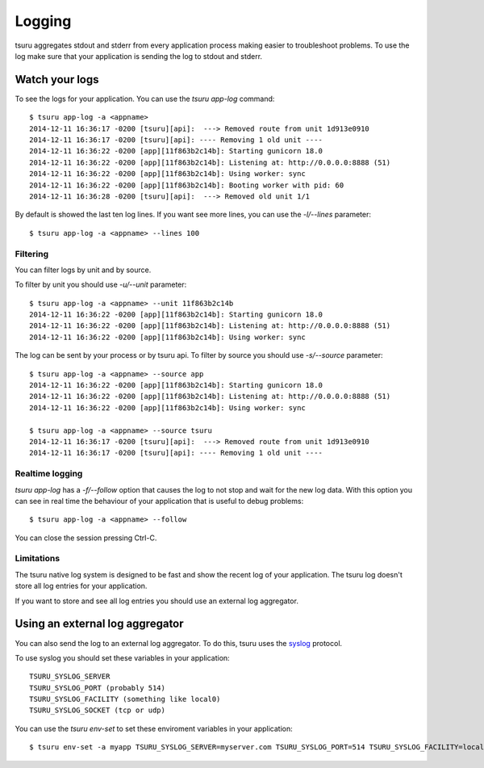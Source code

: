 .. Copyright 2014 tsuru authors. All rights reserved.
   Use of this source code is governed by a BSD-style
   license that can be found in the LICENSE file.

+++++++
Logging
+++++++

tsuru aggregates stdout and stderr from every application process making
easier to troubleshoot problems. To use the log make sure that your application
is sending the log to stdout and stderr.

Watch your logs
===============

To see the logs for your application. You can use the `tsuru app-log` command:

.. highlight:: bash

::

    $ tsuru app-log -a <appname>
    2014-12-11 16:36:17 -0200 [tsuru][api]:  ---> Removed route from unit 1d913e0910
    2014-12-11 16:36:17 -0200 [tsuru][api]: ---- Removing 1 old unit ----
    2014-12-11 16:36:22 -0200 [app][11f863b2c14b]: Starting gunicorn 18.0
    2014-12-11 16:36:22 -0200 [app][11f863b2c14b]: Listening at: http://0.0.0.0:8888 (51)
    2014-12-11 16:36:22 -0200 [app][11f863b2c14b]: Using worker: sync
    2014-12-11 16:36:22 -0200 [app][11f863b2c14b]: Booting worker with pid: 60
    2014-12-11 16:36:28 -0200 [tsuru][api]:  ---> Removed old unit 1/1

By default is showed the last ten log lines. If you want see more lines,
you can use the `-l/--lines` parameter:

.. highlight:: bash

::

    $ tsuru app-log -a <appname> --lines 100

Filtering
---------

You can filter logs by unit and by source.

To filter by unit you should use `-u/--unit` parameter:

.. highlight:: bash

::

    $ tsuru app-log -a <appname> --unit 11f863b2c14b
    2014-12-11 16:36:22 -0200 [app][11f863b2c14b]: Starting gunicorn 18.0
    2014-12-11 16:36:22 -0200 [app][11f863b2c14b]: Listening at: http://0.0.0.0:8888 (51)
    2014-12-11 16:36:22 -0200 [app][11f863b2c14b]: Using worker: sync

.. seealso::

    To get the unit id you can use the `tsuru app-info -a <appname>` command.

The log can be sent by your process or by tsuru api. To filter by source
you should use `-s/--source` parameter:

.. highlight:: bash

::

    $ tsuru app-log -a <appname> --source app
    2014-12-11 16:36:22 -0200 [app][11f863b2c14b]: Starting gunicorn 18.0
    2014-12-11 16:36:22 -0200 [app][11f863b2c14b]: Listening at: http://0.0.0.0:8888 (51)
    2014-12-11 16:36:22 -0200 [app][11f863b2c14b]: Using worker: sync

    $ tsuru app-log -a <appname> --source tsuru
    2014-12-11 16:36:17 -0200 [tsuru][api]:  ---> Removed route from unit 1d913e0910
    2014-12-11 16:36:17 -0200 [tsuru][api]: ---- Removing 1 old unit ----

Realtime logging
----------------

`tsuru app-log` has a `-f/--follow` option that causes the log to not stop and wait for the
new log data. With this option you can see in real time the behaviour of your application that
is useful to debug problems:

.. highlight:: bash

::

    $ tsuru app-log -a <appname> --follow

You can close the session pressing Ctrl-C.

Limitations
-----------

The tsuru native log system is designed to be fast and show the recent
log of your application. The tsuru log doesn't store all log entries for your application.

If you want to store and see all log entries you should use an external log aggregator.

Using an external log aggregator
================================

You can also send the log to an external log aggregator. To do this, tsuru uses the `syslog <https://tools.ietf.org/html/rfc5424>`_ protocol.

To use syslog you should set these variables in your application:

.. highlight:: bash

::

    TSURU_SYSLOG_SERVER
    TSURU_SYSLOG_PORT (probably 514)
    TSURU_SYSLOG_FACILITY (something like local0)
    TSURU_SYSLOG_SOCKET (tcp or udp)

You can use the `tsuru env-set` to set these enviroment variables in your application:

.. highlight:: bash

::

    $ tsuru env-set -a myapp TSURU_SYSLOG_SERVER=myserver.com TSURU_SYSLOG_PORT=514 TSURU_SYSLOG_FACILITY=local0 TSURU_SYSLOG_SOCKET=tcp
